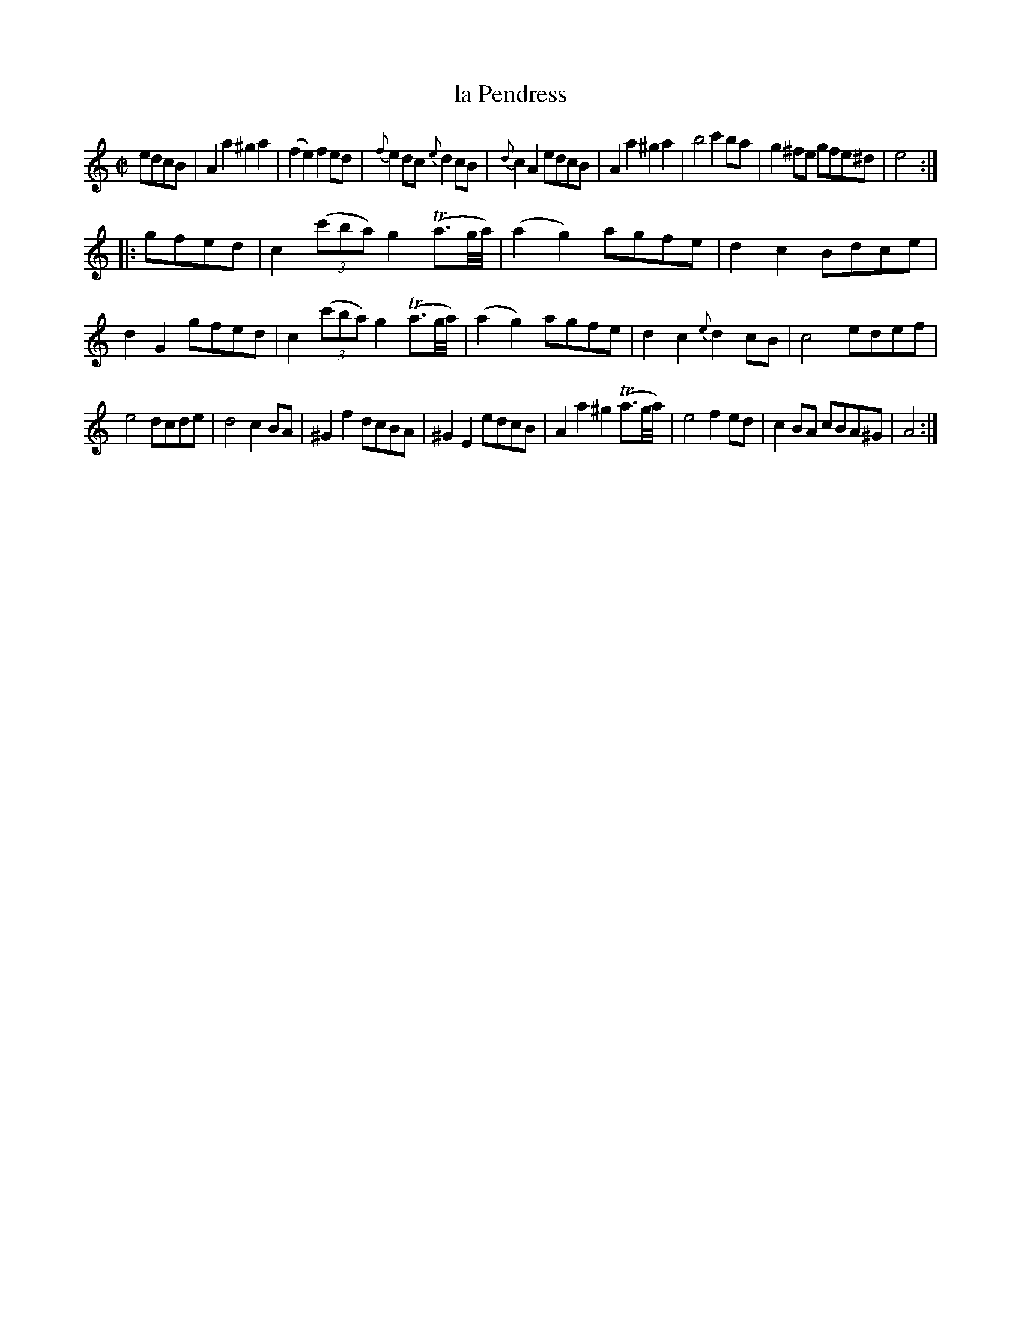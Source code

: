 X: 69
T: la Pendress
%R: reel, march
N: This is version 1, for ABC software that doesn't understand grace notes with length.
B: Stewart "A Select Collection of Airs, Jigs, Marches and Reels", ca.1784, p.32,33 #69
F: http://imslp.org/wiki/A_Select_Collection_of_Airs,_Jigs,_Marches_and_Reels_%28Various%29
Z: 2017 John Chambers <jc:trillian.mit.edu>
M: C|
L: 1/8
%%slurgraces 1
%%graceslurs 1
K: Am
edcB |\
A2a2 ^g2a2 | (f2e2) f2ed | {f}e2dc {e}d2cB | {d}c2A2 edcB |\
A2a2 ^g2a2 | b4 c'2ba | g2^fe gfe^d | e4 :|
|: gfed |\
c2 (3(c'ba) g2(Ta3/g//a//) | (a2g2) agfe | d2c2 Bdce | d2G2 gfed |\
c2 (3(c'ba) g2(Ta3/g//a//) | (a2g2) agfe | d2c2 {e}d2cB | c4 edef |
e4 dcde | d4 c2BA | ^G2f2 dcBA | ^G2E2 edcB |\
A2a2 ^g2(Ta3/g//a//) | e4 f2ed | c2BA cBA^G | A4 :|
